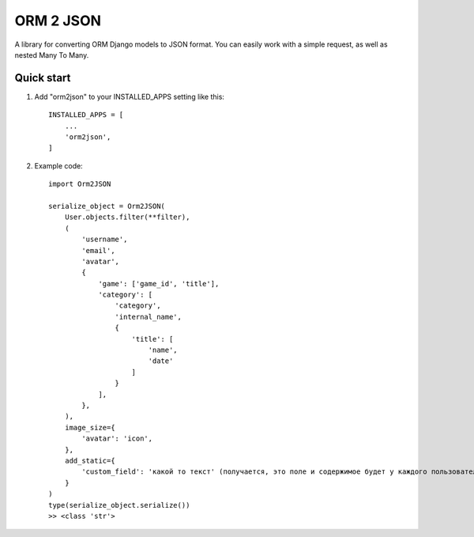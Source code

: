 ==========
ORM 2 JSON
==========

A library for converting ORM Django models to JSON format. You can easily work with a simple request, as well as nested Many To Many.

Quick start
-----------

1. Add "orm2json" to your INSTALLED_APPS setting like this::

    INSTALLED_APPS = [
        ...
        'orm2json',
    ]

2. Example code::

    import Orm2JSON

    serialize_object = Orm2JSON(
        User.objects.filter(**filter),
        (
            'username',
            'email',
            'avatar',
            {
                'game': ['game_id', 'title'],
                'category': [
                    'category',
                    'internal_name',
                    {
                        'title': [
                            'name',
                            'date'
                        ]
                    }
                ],
            },
        ),
        image_size={
            'avatar': 'icon',
        },
        add_static={
            'custom_field': 'какой то текст' (получается, это поле и содержимое будет у каждого пользователя)
        }
    )
    type(serialize_object.serialize())
    >> <class 'str'>



